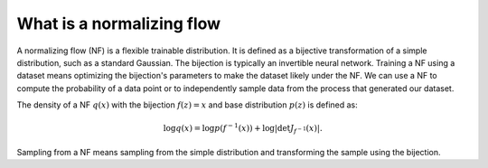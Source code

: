 What is a normalizing flow
==========================

A normalizing flow (NF) is a flexible trainable distribution.
It is defined as a bijective transformation of a simple distribution, such as a standard Gaussian.
The bijection is typically an invertible neural network.
Training a NF using a dataset means optimizing the bijection's parameters to make the dataset likely under the NF.
We can use a NF to compute the probability of a data point or to independently sample data from the process that
generated our dataset.

The density of a NF :math:`q(x)` with the bijection :math:`f(z) = x` and base distribution :math:`p(z)` is defined as:

.. math::
    \log q(x) = \log p(f^{-1}(x)) + \log\left|\det J_{f^{-1}}(x)\right|.

Sampling from a NF means sampling from the simple distribution and transforming the sample using the bijection.
